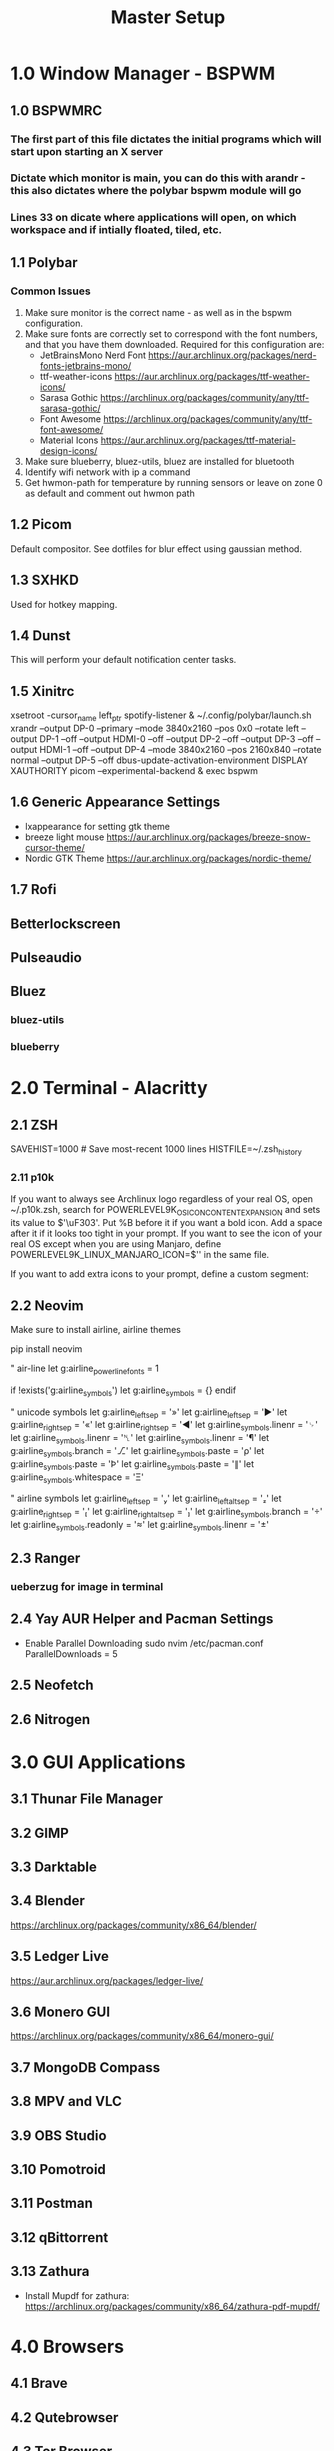 #+TITLE: Master Setup

* 1.0 Window Manager - BSPWM

** 1.0 BSPWMRC
*** The first part of this file dictates the initial programs which will start upon starting an X server
*** Dictate which monitor is main, you can do this with arandr - this also dictates where the polybar bspwm module will go
*** Lines 33 on dicate where applications will open, on which workspace and if intially floated, tiled, etc.

** 1.1 Polybar
*** Common Issues
1. Make sure monitor is the correct name - as well as in the bspwm configuration.
2. Make sure fonts are correctly set to correspond with the font numbers, and that you have them downloaded. Required for this configuration are:
   - JetBrainsMono Nerd Font
    https://aur.archlinux.org/packages/nerd-fonts-jetbrains-mono/
   - ttf-weather-icons
    https://aur.archlinux.org/packages/ttf-weather-icons/
   - Sarasa Gothic
    https://archlinux.org/packages/community/any/ttf-sarasa-gothic/
   - Font Awesome
    https://archlinux.org/packages/community/any/ttf-font-awesome/
   - Material Icons
    https://aur.archlinux.org/packages/ttf-material-design-icons/
3. Make sure blueberry, bluez-utils, bluez are installed for bluetooth
4. Identify wifi network with ip a command
5. Get hwmon-path for temperature by running sensors or leave on zone 0 as default and comment out hwmon path

** 1.2 Picom
Default compositor. See dotfiles for blur effect using gaussian method.

** 1.3 SXHKD
Used for hotkey mapping.

** 1.4 Dunst
This will perform your default notification center tasks.

** 1.5 Xinitrc

xsetroot -cursor_name left_ptr
spotify-listener &
~/.config/polybar/launch.sh
xrandr --output DP-0 --primary --mode 3840x2160 --pos 0x0 --rotate left --output DP-1 --off --output HDMI-0 --off --output DP-2 --off --output DP-3 --off --output HDMI-1 --off --output DP-4 --mode 3840x2160 --pos 2160x840 --rotate normal --output DP-5 --off
dbus-update-activation-environment DISPLAY XAUTHORITY
picom --experimental-backend &
exec bspwm

** 1.6 Generic Appearance Settings
- lxappearance for setting gtk theme
- breeze light mouse
    https://aur.archlinux.org/packages/breeze-snow-cursor-theme/
- Nordic GTK Theme
    https://aur.archlinux.org/packages/nordic-theme/

** 1.7 Rofi
** Betterlockscreen
** Pulseaudio
** Bluez
*** bluez-utils
*** blueberry

* 2.0 Terminal - Alacritty
** 2.1 ZSH
# Add to .zshrc
SAVEHIST=1000  # Save most-recent 1000 lines
HISTFILE=~/.zsh_history
*** 2.11 p10k
If you want to always see Archlinux logo regardless of your real OS, open ~/.p10k.zsh, search for POWERLEVEL9K_OS_ICON_CONTENT_EXPANSION and sets its value to $'\uF303'. Put %B before it if you want a bold icon. Add a space after it if it looks too tight in your prompt.

If you want to see the icon of your real OS except when you are using Manjaro, define POWERLEVEL9K_LINUX_MANJARO_ICON=$'\uF303' in the same file.

If you want to add extra icons to your prompt, define a custom segment:
** 2.2 Neovim

Make sure to install airline, airline themes

pip install neovim

# Fit airline issue in neovim
" air-line
let g:airline_powerline_fonts = 1

if !exists('g:airline_symbols')
    let g:airline_symbols = {}
endif

" unicode symbols
let g:airline_left_sep = '»'
let g:airline_left_sep = '▶'
let g:airline_right_sep = '«'
let g:airline_right_sep = '◀'
let g:airline_symbols.linenr = '␊'
let g:airline_symbols.linenr = '␤'
let g:airline_symbols.linenr = '¶'
let g:airline_symbols.branch = '⎇'
let g:airline_symbols.paste = 'ρ'
let g:airline_symbols.paste = 'Þ'
let g:airline_symbols.paste = '∥'
let g:airline_symbols.whitespace = 'Ξ'

" airline symbols
let g:airline_left_sep = ''
let g:airline_left_alt_sep = ''
let g:airline_right_sep = ''
let g:airline_right_alt_sep = ''
let g:airline_symbols.branch = ''
let g:airline_symbols.readonly = ''
let g:airline_symbols.linenr = ''

** 2.3 Ranger
*** ueberzug for image in terminal

** 2.4 Yay AUR Helper and Pacman Settings
- Enable Parallel Downloading
    sudo nvim /etc/pacman.conf
    ParallelDownloads = 5

** 2.5 Neofetch
** 2.6 Nitrogen


* 3.0 GUI Applications
** 3.1 Thunar File Manager
** 3.2 GIMP
** 3.3 Darktable
** 3.4 Blender
https://archlinux.org/packages/community/x86_64/blender/
** 3.5 Ledger Live
https://aur.archlinux.org/packages/ledger-live/
** 3.6 Monero GUI
https://archlinux.org/packages/community/x86_64/monero-gui/
** 3.7 MongoDB Compass
** 3.8 MPV and VLC
** 3.9 OBS Studio
** 3.10 Pomotroid
** 3.11 Postman
** 3.12 qBittorrent
** 3.13 Zathura
- Install Mupdf for zathura:
    https://archlinux.org/packages/community/x86_64/zathura-pdf-mupdf/

* 4.0 Browsers
** 4.1 Brave
** 4.2 Qutebrowser
** 4.3 Tor Browser

* 5.0 Programming Utilities
** 5.1 Yarn
** 5.2 NPM
* Chatting
** XMPP
*** Gajim Client
**** gajim-plugin-omemo
https://aur.archlinux.org/packages/gajim-plugin-omemo/
- for omemo encryption
** Signal (signal-desktop-beta)
** Element
** Telegram
* Password Store
- Move over password file to new machine, as well as gpg key
  gpg2 --import /path/to/secret.gpg
- When saving passwords, make sure you use a directory as the site address, followed by username as the filename

* Spotify
** Spicetify
yay spicetify-cli
sudo chmod a+wr /opt/spotify
sudo chmod a+wr /opt/spotify/Apps -R
# Run
spicetify
spicetify backup apply enable-devtool

** Spicetify Themes
git clone https://github.com/morpheusthewhite/spicetify-themes.git
cd spicetify-themes
cp -r * ~/.config/spicetify/Themes
spicetify config current_theme THEME_NAME
spicetify apply

** Spotify Listener (polybar module)
* Doom Emacs
** MU4E
yay -S mu mbsync
install msmtp
yay -S mu-wizard-git













* System Utilities
** Htop and gotop
** bluez bluez-utils and blueberry
** xorg-xbacklight
** redshift
** Qbittorrent
** ARANDR
** Flameshot
** thefuck
https://archlinux.org/packages/community/any/thefuck/

** Playerctl
install from source, move to /usr file
** Suse Imagewriter for iso writing
** Firejail
** Apparmor

